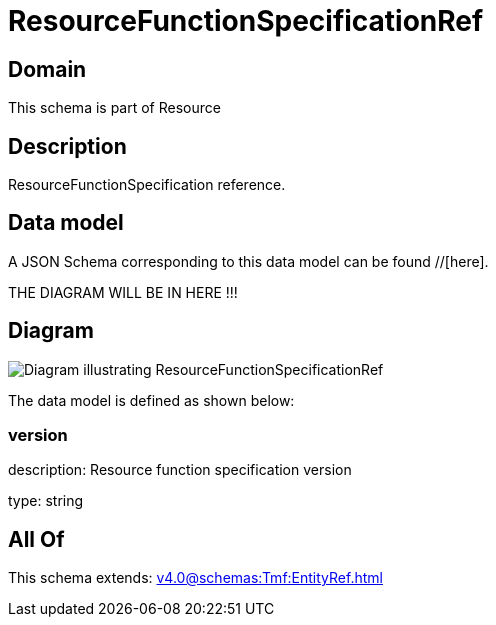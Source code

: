 = ResourceFunctionSpecificationRef

[#domain]
== Domain

This schema is part of Resource

[#description]
== Description
ResourceFunctionSpecification reference.


[#data_model]
== Data model

A JSON Schema corresponding to this data model can be found //[here].

THE DIAGRAM WILL BE IN HERE !!!

[#diagram]
== Diagram
image::Resource_ResourceFunctionSpecificationRef.png[Diagram illustrating ResourceFunctionSpecificationRef]


The data model is defined as shown below:


=== version
description: Resource function specification version

type: string


[#all_of]
== All Of

This schema extends: xref:v4.0@schemas:Tmf:EntityRef.adoc[]
